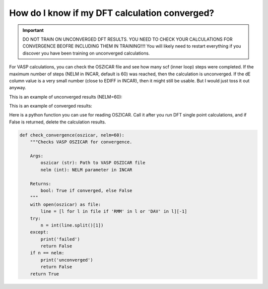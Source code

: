 How do I know if my DFT calculation converged?
==============================================

.. important::
   DO NOT TRAIN ON UNCONVERGED DFT RESULTS. YOU NEED TO CHECK YOUR CALCULATIONS FOR
   CONVERGENCE BEOFRE INCLUDING THEM IN TRAINING!!!! You will likely need to restart
   everything if you discover you have been training on unconverged calculations.

For VASP calculations, you can check the OSZICAR file and see how many scf (inner loop)
steps were completed. If the maximum number of steps (NELM in INCAR, default is 60) was
reached, then the calculation is unconverged. If the dE column value is a very small number
(close to EDIFF in INCAR), then it might still be usable. But I would just toss it out anyway.

This is an example of unconverged results (NELM=60):

.. image:: ../images/unconverged.png
   :align: center

This is an example of converged results:

.. image:: ../images/converged.png
   :align: center

Here is a python function you can use for reading OSZICAR. Call it after you run DFT
single point calculations, and if False is returned, delete the calculation results.

.. code-block:: python

    def check_convergence(oszicar, nelm=60):
        """Checks VASP OSZICAR for convergence.

        Args:
            oszicar (str): Path to VASP OSZICAR file
            nelm (int): NELM parameter in INCAR

        Returns:
            bool: True if converged, else False
        """
        with open(oszicar) as file:
            line = [l for l in file if 'RMM' in l or 'DAV' in l][-1]
        try:
            n = int(line.split()[1])
        except:
            print('failed')
            return False
        if n == nelm:
            print('unconverged')
            return False
        return True
